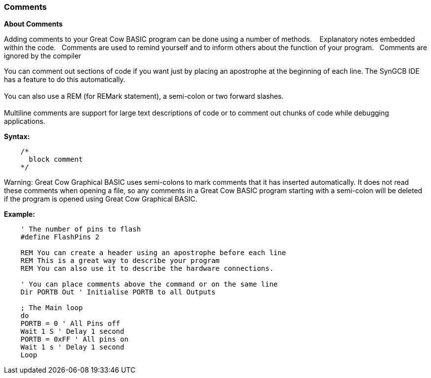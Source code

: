 === Comments

*About Comments*

Adding comments to your Great Cow BASIC program can be done using a number of methods. &#160;&#160;
Explanatory notes embedded within the code.&#160;&#160;
Comments are used to remind yourself and to inform others about the function of your program.&#160;&#160;
Comments are ignored by the compiler

You can comment out sections of code if you want just by placing an apostrophe at
the beginning of each line. The SynGCB IDE has a feature to do this automatically.
{empty} +
{empty} +
You can also use a REM (for REMark statement), a semi-colon or two forward slashes.
{empty} +
{empty} +
Multiline comments are support for large text descriptions of code or to comment out chunks of code while debugging applications.

*Syntax:*

----
    /*
      block comment
    */
----


Warning: Great Cow Graphical BASIC uses semi-colons to mark comments that it has
inserted automatically. It does not read these comments when opening a file, so any
comments in a Great Cow BASIC program starting with a semi-colon will be deleted if the
program is opened using Great Cow Graphical BASIC.

*Example:*
----
    ' The number of pins to flash
    #define FlashPins 2

    REM You can create a header using an apostrophe before each line
    REM This is a great way to describe your program
    REM You can also use it to describe the hardware connections.

    ' You can place comments above the command or on the same line
    Dir PORTB Out ' Initialise PORTB to all Outputs

    ; The Main loop
    do
    PORTB = 0 ' All Pins off
    Wait 1 S ' Delay 1 second
    PORTB = 0xFF ' All pins on
    Wait 1 s ' Delay 1 second
    Loop
----
